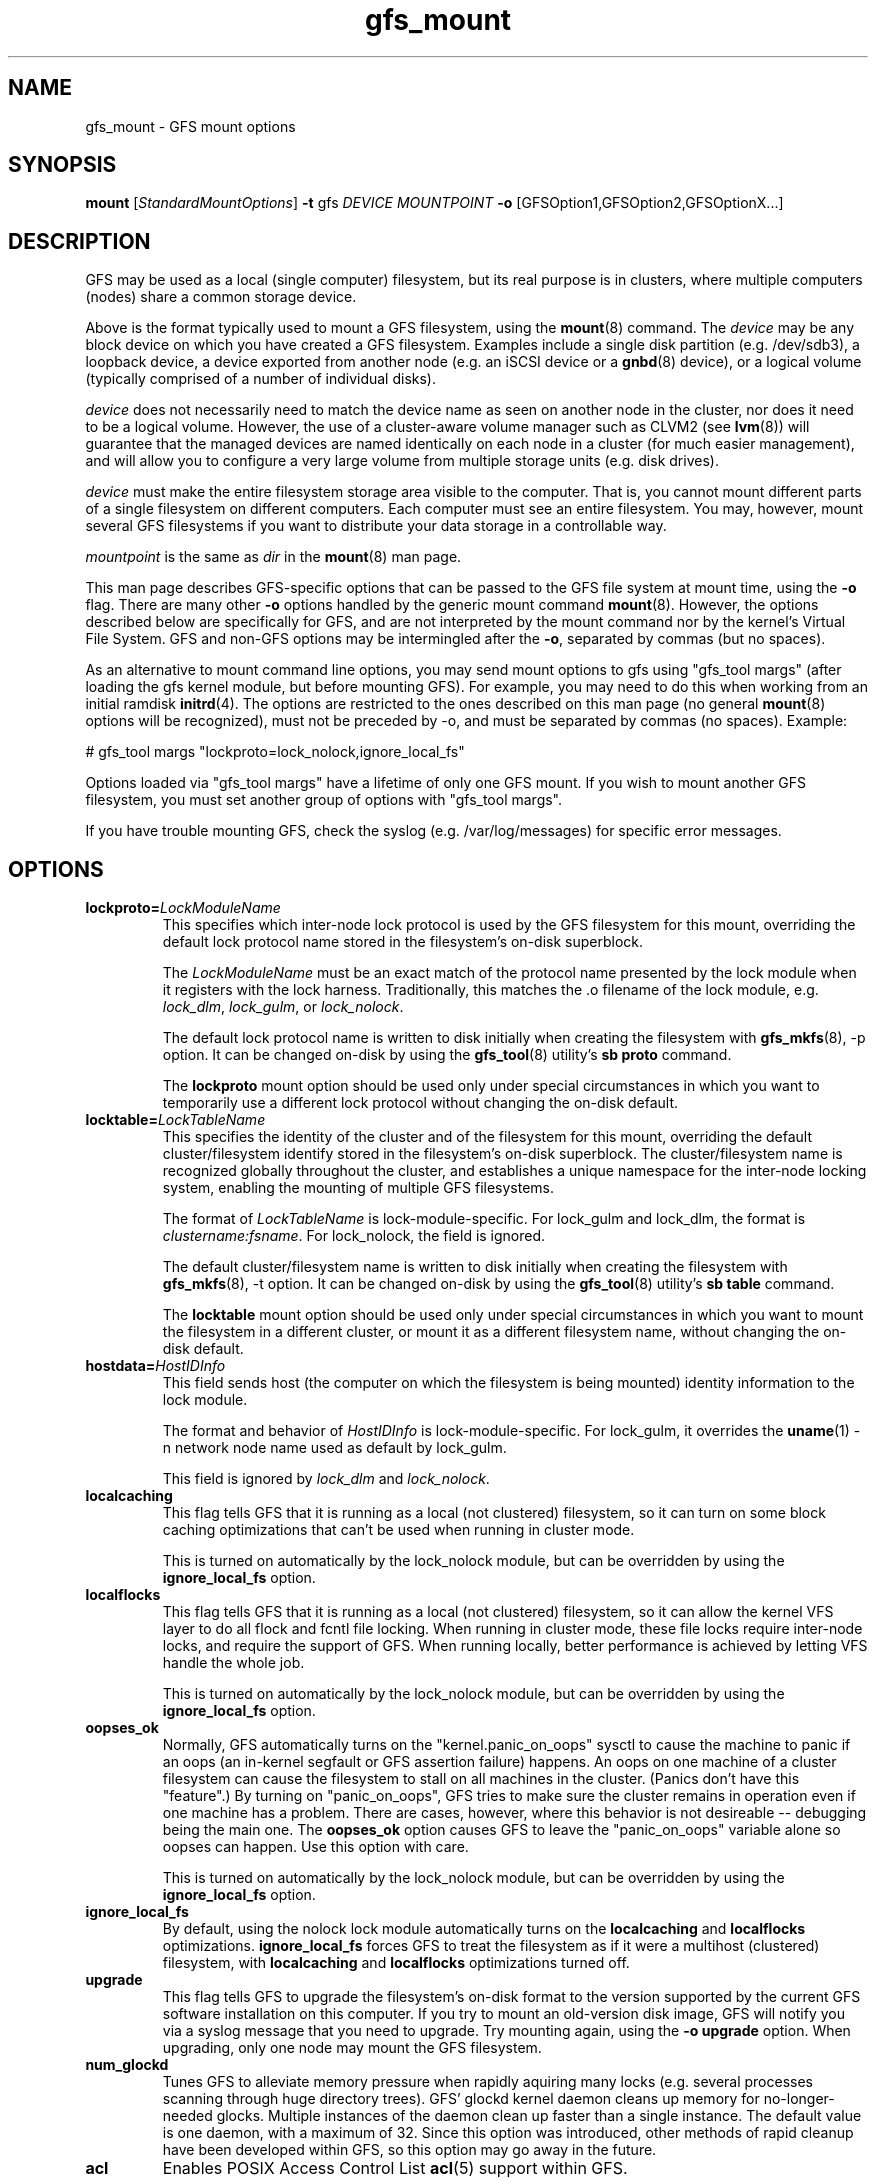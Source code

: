 .\"  Portions copyright (c) 2001-2003 The OpenGFS Project
.\"  Portions copyright (c) 2004 ben.m.cahill@intel.com
.\"
.\"  This copyrighted material is made available to anyone wishing to use,
.\"  modify, copy, or redistribute it subject to the terms and conditions
.\"  of the GNU General Public License v.2.

.TH gfs_mount 8

.SH NAME
gfs_mount - GFS mount options

.SH SYNOPSIS
.B mount
[\fIStandardMountOptions\fR] \fB-t\fP gfs \fIDEVICE\fR \fIMOUNTPOINT\fR \fB-o\fP [GFSOption1,GFSOption2,GFSOptionX...]

.SH DESCRIPTION
GFS may be used as a local (single computer) filesystem, but its real purpose
is in clusters, where multiple computers (nodes) share a common storage device.

Above is the format typically used to mount a GFS filesystem, using the
\fBmount\fP(8) command.  The \fIdevice\fR may be any block device on which you
have created a GFS filesystem.  Examples include a
single disk partition (e.g. /dev/sdb3), a loopback device, a device exported
from another node (e.g. an iSCSI device or a \fBgnbd\fP(8) device), or a
logical volume (typically comprised of a number of individual disks).

\fIdevice\fR does not necessarily need to match the device name as seen on
another node in the cluster, nor does it need to be a logical volume.  However,
the use of a cluster-aware volume manager such as CLVM2 (see \fBlvm\fP(8))
will guarantee that the managed devices are named identically on each node in a
cluster (for much easier management), and will allow you to configure a very
large volume from multiple storage units (e.g. disk drives).

\fIdevice\fR must make the entire filesystem storage area visible to the
computer.  That is, you cannot mount different parts of a single filesystem on
different computers.  Each computer must see an entire filesystem.  You
may, however, mount several GFS filesystems if you want to distribute your
data storage in a controllable way.

\fImountpoint\fR is the same as \fIdir\fR in the \fBmount\fP(8) man page.

This man page describes GFS-specific options that can be passed to the GFS 
file system at mount time, using the \fB-o\fP flag.  There are many other
\fB-o\fP options handled by the generic mount command \fBmount\fP(8).
However, the options described below are specifically for GFS, and are not
interpreted by the mount command nor by the kernel's Virtual File System.  GFS
and non-GFS options may be intermingled after the \fB-o\fP, separated by
commas (but no spaces).

As an alternative to mount command line options, you may send mount
options to gfs using "gfs_tool margs" (after loading the gfs kernel
module, but before mounting GFS).  For example, you may need to do
this when working from an initial ramdisk \fBinitrd\fP(4).  The
options are restricted to the ones described on this man page (no
general \fBmount\fP(8) options will be recognized), must not be
preceded by -o, and must be separated by commas (no spaces).  Example:

# gfs_tool margs "lockproto=lock_nolock,ignore_local_fs"

Options loaded via "gfs_tool margs" have a lifetime of only one GFS
mount.  If you wish to mount another GFS filesystem, you must set
another group of options with "gfs_tool margs".

If you have trouble mounting GFS, check the syslog (e.g. /var/log/messages)
for specific error messages.

.SH OPTIONS
.TP
\fBlockproto=\fP\fILockModuleName\fR
This specifies which inter-node lock protocol is used by the GFS filesystem
for this mount, overriding the default lock protocol name stored in the
filesystem's on-disk superblock.

The \fILockModuleName\fR must be an exact match of the protocol name presented
by the lock module when it registers with the lock harness.  Traditionally,
this matches the .o filename of the lock module, e.g. \fIlock_dlm\fR,
\fIlock_gulm\fR, or \fIlock_nolock\fR.

The default lock protocol name is written to disk initially when creating the
filesystem with \fBgfs_mkfs\fP(8), -p option.  It can be changed on-disk by
using the \fBgfs_tool\fP(8) utility's \fBsb proto\fP command.

The \fBlockproto\fP mount option should be used only under special
circumstances in which you want to temporarily use a different lock protocol
without changing the on-disk default.
.TP
\fBlocktable=\fP\fILockTableName\fR
This specifies the identity of the cluster and of the filesystem for this
mount, overriding the default cluster/filesystem identify stored in the
filesystem's on-disk superblock.  The cluster/filesystem name is recognized
globally throughout the cluster, and establishes a unique namespace for
the inter-node locking system, enabling the mounting of multiple GFS
filesystems.

The format of \fILockTableName\fR is lock-module-specific.  For lock_gulm
and lock_dlm, the format is \fIclustername:fsname\fR.  For
lock_nolock, the field is ignored.

The default cluster/filesystem name is written to disk initially when creating
the filesystem with \fBgfs_mkfs\fP(8), -t option.  It can be changed on-disk
by using the \fBgfs_tool\fP(8) utility's \fBsb table\fP command.

The \fBlocktable\fP mount option should be used only under special
circumstances in which you want to mount the filesystem in a different cluster,
or mount it as a different filesystem name, without changing the on-disk
default.
.TP
\fBhostdata=\fP\fIHostIDInfo\fR
This field sends host (the computer on which the filesystem is being mounted)
identity information to the lock module.

The format and behavior of \fIHostIDInfo\fR is lock-module-specific.
For lock_gulm, it overrides the \fBuname\fP(1) -n network node name
used as default by lock_gulm.

This field is ignored by \fIlock_dlm\fR and \fIlock_nolock\fR.
.TP
\fBlocalcaching\fP
This flag tells GFS that it is running as a local (not clustered) filesystem,
so it can turn on some block caching optimizations that can't be used when
running in cluster mode.

This is turned on automatically by the lock_nolock module,
but can be overridden by using the \fBignore_local_fs\fP option.
.TP
\fBlocalflocks\fP
This flag tells GFS that it is running as a local (not clustered) filesystem,
so it can allow the kernel VFS layer to do all flock and fcntl file locking.
When running in cluster mode, these file locks require inter-node locks,
and require the support of GFS.  When running locally, better performance
is achieved by letting VFS handle the whole job.

This is turned on automatically by the lock_nolock module,
but can be overridden by using the \fBignore_local_fs\fP option.
.TP
\fBoopses_ok\fP
Normally, GFS automatically turns on the "kernel.panic_on_oops"
sysctl to cause the machine to panic if an oops (an in-kernel
segfault or GFS assertion failure) happens.  An oops on one machine of
a cluster filesystem can cause the filesystem to stall on all machines
in the cluster.  (Panics don't have this "feature".)  By turning on
"panic_on_oops", GFS tries to make sure the cluster remains in
operation even if one machine has a problem.  There are cases,
however, where this behavior is not desireable -- debugging being
the main one.  The \fBoopses_ok\fP option causes GFS to leave the
"panic_on_oops" variable alone so oopses can happen.  Use this option
with care.

This is turned on automatically by the lock_nolock module,
but can be overridden by using the \fBignore_local_fs\fP option.
.TP
\fBignore_local_fs\fP
By default, using the nolock lock module automatically turns on the
\fBlocalcaching\fP and \fBlocalflocks\fP optimizations.  \fBignore_local_fs\fP
forces GFS to treat the filesystem as if it were a multihost (clustered)
filesystem, with \fBlocalcaching\fP and \fBlocalflocks\fP optimizations
turned off.
.TP
\fBupgrade\fP
This flag tells GFS to upgrade the filesystem's on-disk format to the version
supported by the current GFS software installation on this computer.
If you try to mount an old-version disk image, GFS will notify you via a syslog
message that you need to upgrade.  Try mounting again, using the
\fB-o upgrade\fP option.  When upgrading, only one node may mount the GFS
filesystem.
.TP
\fBnum_glockd\fP
Tunes GFS to alleviate memory pressure when rapidly aquiring many locks (e.g.
several processes scanning through huge directory trees).  GFS' glockd kernel
daemon cleans up memory for no-longer-needed glocks.  Multiple instances
of the daemon clean up faster than a single instance.  The default value is
one daemon, with a maximum of 32.  Since this option was introduced, other
methods of rapid cleanup have been developed within GFS, so this option may go
away in the future.
.TP
\fBacl\fP
Enables POSIX Access Control List \fBacl\fP(5) support within GFS.
.TP
\fBspectator\fP
Mount this filesystem using a special form of read-only mount.  The mount
does not use one of the filesystem's journals.
.TP
\fBsuiddir\fP
Sets owner of any newly created file or directory to be that of parent
directory, if parent directory has S_ISUID permission attribute bit set.
Sets S_ISUID in any new directory, if its parent directory's S_ISUID is set.
Strips all execution bits on a new file, if parent directory owner is different
from owner of process creating the file.  Set this option only if you know
why you are setting it.

.SH LINKS
.TP 30
http://sources.redhat.com/cluster
-- home site of GFS
.TP
http://www.suse.de/~agruen/acl/linux-acls/
-- good writeup on ACL support in Linux

.SH SEE ALSO

\fBgfs\fP(8), 
\fBmount\fP(8) for general mount options,
\fBchmod\fP(1) and \fBchmod\fP(2) for access permission flags,
\fBacl\fP(5) for access control lists,
\fBlvm\fP(8) for volume management,
\fBccs\fP(7) for cluster management,
\fBlock_gulmd\fP(8),
\fBumount\fP(8),
\fBinitrd\fP(4).

